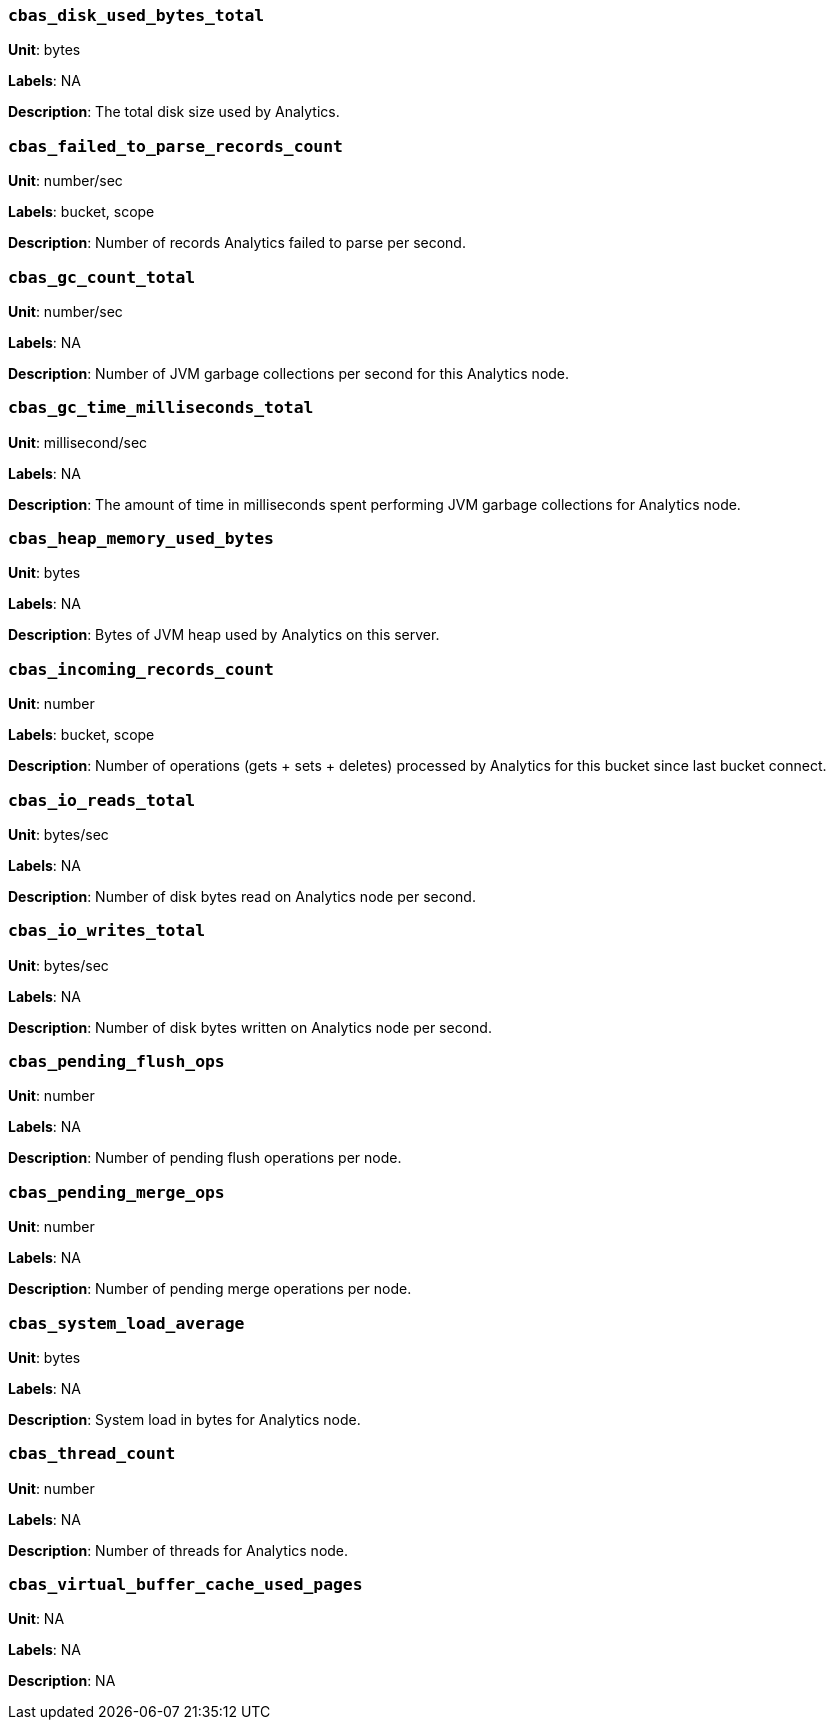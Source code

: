 === `cbas_disk_used_bytes_total`

*Unit*: bytes

*Labels*: NA

*Description*: The total disk size used by Analytics.



=== `cbas_failed_to_parse_records_count`

*Unit*: number/sec

*Labels*: bucket, scope

*Description*: Number of records Analytics failed to parse per second.



=== `cbas_gc_count_total`

*Unit*: number/sec

*Labels*: NA

*Description*: Number of JVM garbage collections per second for this Analytics node.



=== `cbas_gc_time_milliseconds_total`

*Unit*: millisecond/sec

*Labels*: NA

*Description*: The amount of time in milliseconds spent performing JVM garbage collections for Analytics node.



=== `cbas_heap_memory_used_bytes`

*Unit*: bytes

*Labels*: NA

*Description*: Bytes of JVM heap used by Analytics on this server.



=== `cbas_incoming_records_count`

*Unit*: number

*Labels*: bucket, scope

*Description*: Number of operations (gets + sets + deletes) processed by Analytics for this bucket since last bucket connect.



=== `cbas_io_reads_total`

*Unit*: bytes/sec

*Labels*: NA

*Description*: Number of disk bytes read on Analytics node per second.



=== `cbas_io_writes_total`

*Unit*: bytes/sec

*Labels*: NA

*Description*: Number of disk bytes written on Analytics node per second.



=== `cbas_pending_flush_ops`

*Unit*: number

*Labels*: NA

*Description*: Number of pending flush operations per node.



=== `cbas_pending_merge_ops`

*Unit*: number

*Labels*: NA

*Description*: Number of pending merge operations per node.



=== `cbas_system_load_average`

*Unit*: bytes

*Labels*: NA

*Description*: System load in bytes for Analytics node.



=== `cbas_thread_count`

*Unit*: number

*Labels*: NA

*Description*: Number of threads for Analytics node.



=== `cbas_virtual_buffer_cache_used_pages`

*Unit*: NA

*Labels*: NA

*Description*: NA



